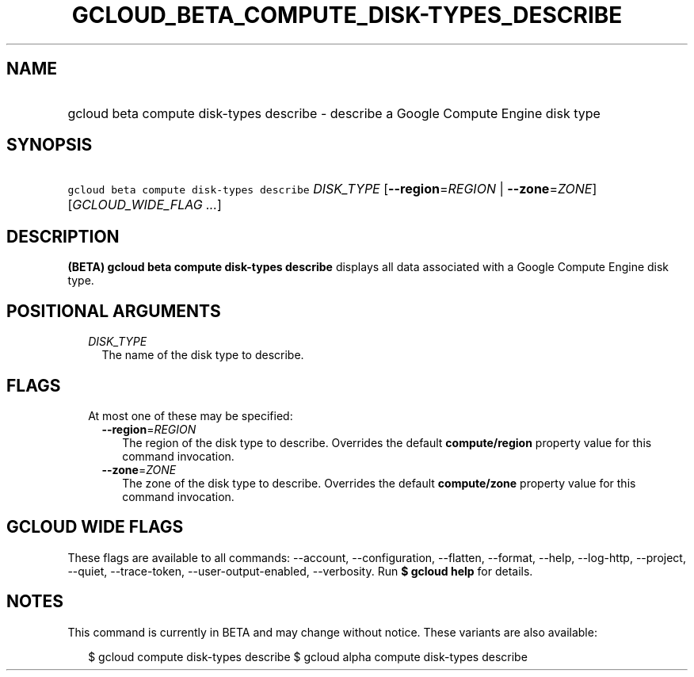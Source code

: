 
.TH "GCLOUD_BETA_COMPUTE_DISK\-TYPES_DESCRIBE" 1



.SH "NAME"
.HP
gcloud beta compute disk\-types describe \- describe a Google Compute Engine disk type



.SH "SYNOPSIS"
.HP
\f5gcloud beta compute disk\-types describe\fR \fIDISK_TYPE\fR [\fB\-\-region\fR=\fIREGION\fR\ |\ \fB\-\-zone\fR=\fIZONE\fR] [\fIGCLOUD_WIDE_FLAG\ ...\fR]



.SH "DESCRIPTION"

\fB(BETA)\fR \fBgcloud beta compute disk\-types describe\fR displays all data
associated with a Google Compute Engine disk type.



.SH "POSITIONAL ARGUMENTS"

.RS 2m
.TP 2m
\fIDISK_TYPE\fR
The name of the disk type to describe.


.RE
.sp

.SH "FLAGS"

.RS 2m
.TP 2m

At most one of these may be specified:

.RS 2m
.TP 2m
\fB\-\-region\fR=\fIREGION\fR
The region of the disk type to describe. Overrides the default
\fBcompute/region\fR property value for this command invocation.

.TP 2m
\fB\-\-zone\fR=\fIZONE\fR
The zone of the disk type to describe. Overrides the default \fBcompute/zone\fR
property value for this command invocation.


.RE
.RE
.sp

.SH "GCLOUD WIDE FLAGS"

These flags are available to all commands: \-\-account, \-\-configuration,
\-\-flatten, \-\-format, \-\-help, \-\-log\-http, \-\-project, \-\-quiet,
\-\-trace\-token, \-\-user\-output\-enabled, \-\-verbosity. Run \fB$ gcloud
help\fR for details.



.SH "NOTES"

This command is currently in BETA and may change without notice. These variants
are also available:

.RS 2m
$ gcloud compute disk\-types describe
$ gcloud alpha compute disk\-types describe
.RE

